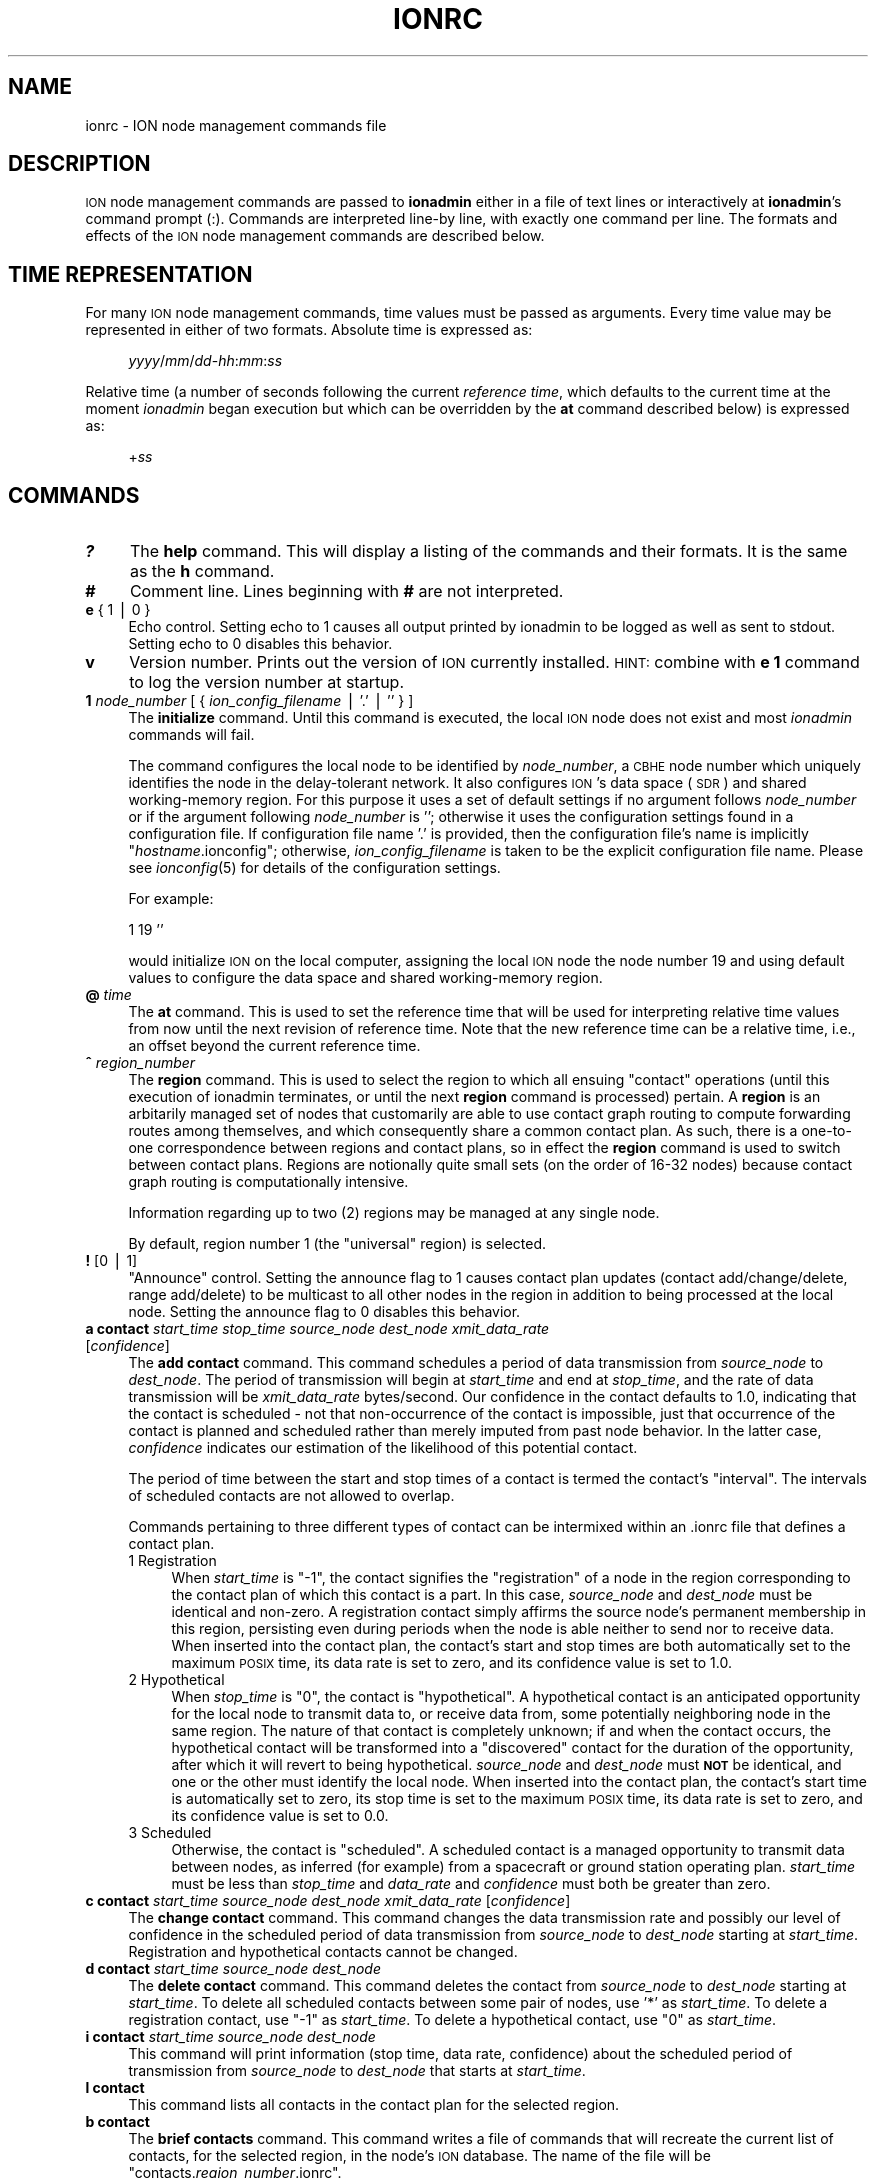 .\" Automatically generated by Pod::Man v1.37, Pod::Parser v1.32
.\"
.\" Standard preamble:
.\" ========================================================================
.de Sh \" Subsection heading
.br
.if t .Sp
.ne 5
.PP
\fB\\$1\fR
.PP
..
.de Sp \" Vertical space (when we can't use .PP)
.if t .sp .5v
.if n .sp
..
.de Vb \" Begin verbatim text
.ft CW
.nf
.ne \\$1
..
.de Ve \" End verbatim text
.ft R
.fi
..
.\" Set up some character translations and predefined strings.  \*(-- will
.\" give an unbreakable dash, \*(PI will give pi, \*(L" will give a left
.\" double quote, and \*(R" will give a right double quote.  | will give a
.\" real vertical bar.  \*(C+ will give a nicer C++.  Capital omega is used to
.\" do unbreakable dashes and therefore won't be available.  \*(C` and \*(C'
.\" expand to `' in nroff, nothing in troff, for use with C<>.
.tr \(*W-|\(bv\*(Tr
.ds C+ C\v'-.1v'\h'-1p'\s-2+\h'-1p'+\s0\v'.1v'\h'-1p'
.ie n \{\
.    ds -- \(*W-
.    ds PI pi
.    if (\n(.H=4u)&(1m=24u) .ds -- \(*W\h'-12u'\(*W\h'-12u'-\" diablo 10 pitch
.    if (\n(.H=4u)&(1m=20u) .ds -- \(*W\h'-12u'\(*W\h'-8u'-\"  diablo 12 pitch
.    ds L" ""
.    ds R" ""
.    ds C` ""
.    ds C' ""
'br\}
.el\{\
.    ds -- \|\(em\|
.    ds PI \(*p
.    ds L" ``
.    ds R" ''
'br\}
.\"
.\" If the F register is turned on, we'll generate index entries on stderr for
.\" titles (.TH), headers (.SH), subsections (.Sh), items (.Ip), and index
.\" entries marked with X<> in POD.  Of course, you'll have to process the
.\" output yourself in some meaningful fashion.
.if \nF \{\
.    de IX
.    tm Index:\\$1\t\\n%\t"\\$2"
..
.    nr % 0
.    rr F
.\}
.\"
.\" For nroff, turn off justification.  Always turn off hyphenation; it makes
.\" way too many mistakes in technical documents.
.hy 0
.if n .na
.\"
.\" Accent mark definitions (@(#)ms.acc 1.5 88/02/08 SMI; from UCB 4.2).
.\" Fear.  Run.  Save yourself.  No user-serviceable parts.
.    \" fudge factors for nroff and troff
.if n \{\
.    ds #H 0
.    ds #V .8m
.    ds #F .3m
.    ds #[ \f1
.    ds #] \fP
.\}
.if t \{\
.    ds #H ((1u-(\\\\n(.fu%2u))*.13m)
.    ds #V .6m
.    ds #F 0
.    ds #[ \&
.    ds #] \&
.\}
.    \" simple accents for nroff and troff
.if n \{\
.    ds ' \&
.    ds ` \&
.    ds ^ \&
.    ds , \&
.    ds ~ ~
.    ds /
.\}
.if t \{\
.    ds ' \\k:\h'-(\\n(.wu*8/10-\*(#H)'\'\h"|\\n:u"
.    ds ` \\k:\h'-(\\n(.wu*8/10-\*(#H)'\`\h'|\\n:u'
.    ds ^ \\k:\h'-(\\n(.wu*10/11-\*(#H)'^\h'|\\n:u'
.    ds , \\k:\h'-(\\n(.wu*8/10)',\h'|\\n:u'
.    ds ~ \\k:\h'-(\\n(.wu-\*(#H-.1m)'~\h'|\\n:u'
.    ds / \\k:\h'-(\\n(.wu*8/10-\*(#H)'\z\(sl\h'|\\n:u'
.\}
.    \" troff and (daisy-wheel) nroff accents
.ds : \\k:\h'-(\\n(.wu*8/10-\*(#H+.1m+\*(#F)'\v'-\*(#V'\z.\h'.2m+\*(#F'.\h'|\\n:u'\v'\*(#V'
.ds 8 \h'\*(#H'\(*b\h'-\*(#H'
.ds o \\k:\h'-(\\n(.wu+\w'\(de'u-\*(#H)/2u'\v'-.3n'\*(#[\z\(de\v'.3n'\h'|\\n:u'\*(#]
.ds d- \h'\*(#H'\(pd\h'-\w'~'u'\v'-.25m'\f2\(hy\fP\v'.25m'\h'-\*(#H'
.ds D- D\\k:\h'-\w'D'u'\v'-.11m'\z\(hy\v'.11m'\h'|\\n:u'
.ds th \*(#[\v'.3m'\s+1I\s-1\v'-.3m'\h'-(\w'I'u*2/3)'\s-1o\s+1\*(#]
.ds Th \*(#[\s+2I\s-2\h'-\w'I'u*3/5'\v'-.3m'o\v'.3m'\*(#]
.ds ae a\h'-(\w'a'u*4/10)'e
.ds Ae A\h'-(\w'A'u*4/10)'E
.    \" corrections for vroff
.if v .ds ~ \\k:\h'-(\\n(.wu*9/10-\*(#H)'\s-2\u~\d\s+2\h'|\\n:u'
.if v .ds ^ \\k:\h'-(\\n(.wu*10/11-\*(#H)'\v'-.4m'^\v'.4m'\h'|\\n:u'
.    \" for low resolution devices (crt and lpr)
.if \n(.H>23 .if \n(.V>19 \
\{\
.    ds : e
.    ds 8 ss
.    ds o a
.    ds d- d\h'-1'\(ga
.    ds D- D\h'-1'\(hy
.    ds th \o'bp'
.    ds Th \o'LP'
.    ds ae ae
.    ds Ae AE
.\}
.rm #[ #] #H #V #F C
.\" ========================================================================
.\"
.IX Title "IONRC 5"
.TH IONRC 5 "2022-05-20" "perl v5.8.8" "ICI configuration files"
.SH "NAME"
ionrc \- ION node management commands file
.SH "DESCRIPTION"
.IX Header "DESCRIPTION"
\&\s-1ION\s0 node management commands are passed to \fBionadmin\fR either in a file of
text lines or interactively at \fBionadmin\fR's command prompt (:).  Commands
are interpreted line-by line, with exactly one command per line.  The formats
and effects of the \s-1ION\s0 node management commands are described below.
.SH "TIME REPRESENTATION"
.IX Header "TIME REPRESENTATION"
For many \s-1ION\s0 node management commands, time values must be passed as
arguments.  Every time value may be represented in either of two formats.
Absolute time is expressed as: 
.Sp
.RS 4
\&\fIyyyy\fR/\fImm\fR/\fIdd\fR\-\fIhh\fR:\fImm\fR:\fIss\fR
.RE
.PP
Relative time (a number of seconds following the current \fIreference time\fR,
which defaults to the current time at the moment \fIionadmin\fR began execution
but which can be overridden by the \fBat\fR command described below) is expressed
as:
.Sp
.RS 4
+\fIss\fR
.RE
.SH "COMMANDS"
.IX Header "COMMANDS"
.IP "\fB?\fR" 4
.IX Item "?"
The \fBhelp\fR command.  This will display a listing of the commands and their
formats.  It is the same as the \fBh\fR command.
.IP "\fB#\fR" 4
.IX Item "#"
Comment line.  Lines beginning with \fB#\fR are not interpreted.
.IP "\fBe\fR { 1 | 0 }" 4
.IX Item "e { 1 | 0 }"
Echo control.  Setting echo to 1 causes all output printed by ionadmin to
be logged as well as sent to stdout.  Setting echo to 0 disables this behavior.
.IP "\fBv\fR" 4
.IX Item "v"
Version number.  Prints out the version of \s-1ION\s0 currently installed.  \s-1HINT:\s0
combine with \fBe 1\fR command to log the version number at startup.
.IP "\fB1\fR \fInode_number\fR [ { \fIion_config_filename\fR | '.' | '' } ]" 4
.IX Item "1 node_number [ { ion_config_filename | '.' | '' } ]"
The \fBinitialize\fR command.  Until this command is executed, the local \s-1ION\s0
node does not exist and most \fIionadmin\fR commands will fail.
.Sp
The command configures the local node to be identified by \fInode_number\fR, a
\&\s-1CBHE\s0 node number which uniquely identifies the node in the delay-tolerant
network.  It also configures \s-1ION\s0's data space (\s-1SDR\s0) and shared working-memory
region.  For this purpose it uses a set of default settings if no argument
follows \fInode_number\fR or if the argument following \fInode_number\fR is '';
otherwise it uses the configuration settings found in a configuration
file.  If configuration file name '.' is provided, then the configuration
file's name is implicitly "\fIhostname\fR.ionconfig"; otherwise,
\&\fIion_config_filename\fR is taken to be the explicit configuration file name.
Please see \fIionconfig\fR\|(5) for details of the configuration settings.
.Sp
For example:
.Sp
.Vb 1
\&        1 19 ''
.Ve
.Sp
would initialize \s-1ION\s0 on the local computer, assigning the local \s-1ION\s0 node the
node number 19 and using default values to configure the data space and
shared working-memory region.
.IP "\fB@\fR \fItime\fR" 4
.IX Item "@ time"
The \fBat\fR command.  This is used to set the reference time that will be
used for interpreting relative time values from now until the next revision
of reference time.  Note that the new reference time can be a relative time,
i.e., an offset beyond the current reference time.
.IP "\fB^\fR \fIregion_number\fR" 4
.IX Item "^ region_number"
The \fBregion\fR command.  This is used to select the region to which
all ensuing \*(L"contact\*(R" operations (until this execution of ionadmin
terminates, or until the next \fBregion\fR command is processed) pertain.
A \fBregion\fR is an arbitarily managed set of nodes that customarily are able
to use contact graph routing to compute forwarding routes among themselves,
and which consequently share a common contact plan.  As such, there is a
one-to-one correspondence between regions and contact plans, so in
effect the \fBregion\fR command is used to switch between contact plans.
Regions are notionally quite small sets (on the order of 16\-32 nodes)
because contact graph routing is computationally intensive.
.Sp
Information regarding up to two (2) regions may be managed at any single node.
.Sp
By default, region number 1 (the \*(L"universal\*(R" region) is selected.
.IP "\fB!\fR [0 | 1]" 4
.IX Item "! [0 | 1]"
\&\*(L"Announce\*(R" control.  Setting the announce flag to 1 causes contact plan
updates (contact add/change/delete, range add/delete) to be multicast to
all other nodes in the region in addition to being processed at the local
node.  Setting the announce flag to 0 disables this behavior.
.IP "\fBa contact\fR \fIstart_time\fR \fIstop_time\fR \fIsource_node\fR \fIdest_node\fR \fIxmit_data_rate\fR [\fIconfidence\fR]" 4
.IX Item "a contact start_time stop_time source_node dest_node xmit_data_rate [confidence]"
The \fBadd contact\fR command.  This command schedules a period of data
transmission from \fIsource_node\fR to \fIdest_node\fR.  The period of
transmission will begin at \fIstart_time\fR and end at \fIstop_time\fR,
and the rate of data transmission will be \fIxmit_data_rate\fR bytes/second.
Our confidence in the contact defaults to 1.0, indicating that the contact
is scheduled \- not that non-occurrence of the contact is impossible, just
that occurrence of the contact is planned and scheduled rather than merely
imputed from past node behavior.  In the latter case, \fIconfidence\fR
indicates our estimation of the likelihood of this potential contact.
.Sp
The period of time between the start and stop times of a contact is termed
the contact's \*(L"interval\*(R".  The intervals of scheduled contacts are not
allowed to overlap.
.Sp
Commands pertaining to three different types of contact can be intermixed
within an .ionrc file that defines a contact plan.
.RS 4
.IP "1  Registration" 4
.IX Item "1  Registration"
When \fIstart_time\fR is \*(L"\-1\*(R", the contact signifies the \*(L"registration\*(R" of a
node in the region corresponding to the contact plan of which this contact is
a part.  In this case, \fIsource_node\fR and \fIdest_node\fR must be identical and
non\-zero.  A registration contact simply affirms the source node's permanent
membership in this region, persisting even during periods when the node
is able neither to send nor to receive data.  When inserted into the
contact plan, the contact's start and stop times are both automatically
set to the maximum \s-1POSIX\s0 time, its data rate is set to zero, and its
confidence value is set to 1.0.
.IP "2  Hypothetical" 4
.IX Item "2  Hypothetical"
When \fIstop_time\fR is \*(L"0\*(R", the contact is \*(L"hypothetical\*(R".  A hypothetical
contact is an anticipated opportunity for the local node to transmit data
to, or receive data from, some potentially neighboring node in the same
region.  The nature of that contact is completely unknown; if and when
the contact occurs, the hypothetical contact will be transformed into
a \*(L"discovered\*(R" contact for the duration of the opportunity, after which
it will revert to being hypothetical.  \fIsource_node\fR and \fIdest_node\fR must
\&\fB\s-1NOT\s0\fR be identical, and one or the other must identify the local node.  When
inserted into the contact plan, the contact's start time is automatically
set to zero, its stop time is set to the maximum \s-1POSIX\s0 time, its data rate
is set to zero, and its confidence value is set to 0.0.
.IP "3  Scheduled" 4
.IX Item "3  Scheduled"
Otherwise, the contact is \*(L"scheduled\*(R".  A scheduled contact is a managed
opportunity to transmit data between nodes, as inferred (for example)
from a spacecraft or ground station operating plan.  \fIstart_time\fR must
be less than \fIstop_time\fR and \fIdata_rate\fR and \fIconfidence\fR must both
be greater than zero.
.RE
.RS 4
.RE
.IP "\fBc contact\fR \fIstart_time\fR \fIsource_node\fR \fIdest_node\fR \fIxmit_data_rate\fR [\fIconfidence\fR]" 4
.IX Item "c contact start_time source_node dest_node xmit_data_rate [confidence]"
The \fBchange contact\fR command.  This command changes the data transmission
rate and possibly our level of confidence in the scheduled period of data
transmission from \fIsource_node\fR to \fIdest_node\fR starting at \fIstart_time\fR.
Registration and hypothetical contacts cannot be changed.
.IP "\fBd contact\fR \fIstart_time\fR \fIsource_node\fR \fIdest_node\fR" 4
.IX Item "d contact start_time source_node dest_node"
The \fBdelete contact\fR command.  This command deletes the contact from
\&\fIsource_node\fR to \fIdest_node\fR starting at \fIstart_time\fR.  To delete
all scheduled contacts between some pair of nodes, use '*' as \fIstart_time\fR.
To delete a registration contact, use \*(L"\-1\*(R" as \fIstart_time\fR.  To delete
a hypothetical contact, use \*(L"0\*(R" as \fIstart_time\fR.
.IP "\fBi contact\fR \fIstart_time\fR \fIsource_node\fR \fIdest_node\fR" 4
.IX Item "i contact start_time source_node dest_node"
This command will print information (stop time, data rate, confidence) about
the scheduled period of transmission from \fIsource_node\fR to \fIdest_node\fR
that starts at \fIstart_time\fR.
.IP "\fBl contact\fR" 4
.IX Item "l contact"
This command lists all contacts in the contact plan for the selected region.
.IP "\fBb contact\fR" 4
.IX Item "b contact"
The \fBbrief contacts\fR command.  This command writes a file of commands
that will recreate the current list of contacts, for the selected region,
in the node's \s-1ION\s0 database.  The name of the file will be
"contacts.\fIregion_number\fR.ionrc".
.IP "\fBa range\fR \fIstart_time\fR \fIstop_time\fR \fIone_node\fR \fIthe_other_node\fR \fIdistance\fR" 4
.IX Item "a range start_time stop_time one_node the_other_node distance"
The \fBadd range\fR command.  This command predicts a period of time during
which the distance from \fIone_node\fR to \fIthe_other_node\fR will be constant
to within one light second.  The period will begin at \fIstart_time\fR and
end at \fIstop_time\fR, and the distance between the nodes during that time
will be \fIdistance\fR light seconds.
.Sp
\&\fB\s-1NOTE\s0\fR that the ranges declared by these commands are directional.  \s-1ION\s0
does not automatically assume that the distance from node A to node B is
the same as the distance from node B to node A.  While this symmetry is
certainly true of geographic distance, the range that concerns \s-1ION\s0 is the
latency in propagating a signal from one node to the other; this latency may
be different in different directions because (for example) the signal from
B to A might need to be forwarded along a different convergence-layer network
path from the one used for the signal from A to B.
.Sp
For this reason, the range identification syntax for this command is
asymmetrical: \s-1ION\s0 interprets an \fBadd range\fR command in which the node number
of the first cited node is numerically less than that of the second cited node
as implicitly declaring the same distance in the reverse direction (the
normal case)  \fB\s-1UNLESS\s0\fR a second range command is present that cites the
same two nodes in the opposite order, which overrides the implicit
declaration.  A range command in which the node number of the first
cited node is numerically greater than that of the second cited node
implies \fB\s-1ABSOLUTELY\s0 \s-1NOTHING\s0\fR about the distance in the reverse direction.
.IP "\fBd range\fR \fIstart_time\fR \fIone_node\fR \fIthe_other_node\fR" 4
.IX Item "d range start_time one_node the_other_node"
The \fBdelete range\fR command.  This command deletes the predicted period of
constant distance between \fIone_node\fR and \fIthe_other_node\fR starting
at \fIstart_time\fR.  To delete all ranges between some pair of nodes,
use '*' as \fIstart_time\fR.
.Sp
\&\fB\s-1NOTE\s0\fR that the range identification syntax for this command is
asymmetrical, much as described for the \fBadd range\fR command described
above.  \s-1ION\s0 interprets a \fBdelete range\fR command in which the node number of
the first cited node is numerically less than that of the second cited node
as implicitly requesting deletion of the range in the opposite direction
as well.  A \fBdelete range\fR command in which the node number of the first
cited node is numerically greater than that of the second cited node
deletes only the range in that direction; the asserted range in the
opposite direction is unaffected.
.IP "\fBi range\fR \fIstart_time\fR \fIone_node\fR \fIthe_other_node\fR" 4
.IX Item "i range start_time one_node the_other_node"
This command will print information (the stop time and range) about the
predicted period of constant distance between \fIone_node\fR and \fIthe_other_node\fR
that starts at \fIstart_time\fR.
.IP "\fBl range\fR" 4
.IX Item "l range"
This command lists all predicted periods of constant distance.
.IP "\fBb range\fR" 4
.IX Item "b range"
The \fBbrief ranges\fR command.  This command writes a file of commands that
will recreate the current list of ranges in the node's \s-1ION\s0 database.  The
file's name will be \*(L"ranges.ionrc\*(R".
.IP "\fBm utcdelta\fR \fIlocal_time_sec_after_UTC\fR" 4
.IX Item "m utcdelta local_time_sec_after_UTC"
This management command sets \s-1ION\s0's understanding of the current difference
between correct \s-1UTC\s0 time and the localtime equivalent of the current calendar
(i.e., Unix epoch) time as reported by the clock for the local \s-1ION\s0 node's
computer.  This delta is automatically applied to locally
obtained time values whenever \s-1ION\s0 needs to know the current time.  For
machines that are synchronized by \s-1NTP\s0, the value of this delta should be 0,
the default.
.Sp
Note that the purpose of the \s-1UTC\s0 delta is not to correct for time zone
differences (which operating systems often do natively) but rather to
compensate for error (drift) in clocks, particularly spacecraft clocks.
The hardware clock on a spacecraft might gain or lose a few seconds every
month, to the point at which its understanding of the current time \- as
reported out by the operating system and converted to \s-1UTC\s0 \- might
differ significantly from the actual value of \s-1UTC\s0 as reported by authoritative
clocks on Earth.  To compensate for this difference without correcting the
clock itself (which can be difficult and dangerous), \s-1ION\s0 simply adds the \s-1UTC\s0
delta to the calendar time reported by the operating system.
.Sp
Note that this means that setting the \s-1UTC\s0 delta is not a one-time node
configuration activity but rather an ongoing node administration chore,
because a drifting clock typically keeps on drifting.
.IP "\fBm clockerr\fR \fIknown_maximum_clock_error\fR" 4
.IX Item "m clockerr known_maximum_clock_error"
This management command sets \s-1ION\s0's understanding of the accuracy of the
scheduled start and stop times of planned contacts, in seconds.  The
default value is 1.  When revising local data transmission and reception
rates, \fIionadmin\fR will adjust contact start and stop times by this
interval to be sure not to send bundles that arrive before the neighbor
expects data arrival or to discard bundles that arrive slightly before
they were expected.
.IP "\fBm clocksync\fR [ { 1 | 0 } ]" 4
.IX Item "m clocksync [ { 1 | 0 } ]"
This management command reports whether or not the computer on which
the local \s-1ION\s0 node is running has a synchronized clock, as discussed in
the description of the \fIionClockIsSynchronized()\fR function (\fIion\fR\|(3)).
.Sp
If a Boolean argument is provided when the command is executed, the
characterization of the machine's clock is revised to conform with
the asserted value.  The default value is 1.
.IP "\fBm production\fR \fIplanned_data_production_rate\fR" 4
.IX Item "m production planned_data_production_rate"
This management command sets \s-1ION\s0's expectation of the mean rate of continuous
data origination by local \s-1BP\s0 applications throughout the period of time
over which congestion forecasts are computed, in bytes per second.  For
nodes that function only as routers this variable will normally be zero.  A
value of \-1, which is the default, indicates that the rate of local data
production is unknown; in that case local data production is not considered
in the computation of congestion forecasts.
.IP "\fBm consumption\fR \fIplanned_data_consumption_rate\fR" 4
.IX Item "m consumption planned_data_consumption_rate"
This management command sets \s-1ION\s0's expectation of the mean rate of continuous
data delivery to local \s-1BP\s0 applications throughout the period of time
over which congestion forecasts are computed, in bytes per second.  For
nodes that function only as routers this variable will normally be zero.  A
value of \-1, which is the default, indicates that the rate of local data
consumption is unknown; in that case local data consumption is not considered
in the computation of congestion forecasts.
.IP "\fBm inbound\fR \fIheap_occupancy_limit\fR [\fIfile_system_occupancy_limit\fR]" 4
.IX Item "m inbound heap_occupancy_limit [file_system_occupancy_limit]"
This management command sets the maximum number of megabytes of storage space
in \s-1ION\s0's \s-1SDR\s0 non-volatile heap, and/or in the local file system, that can be
used for the storage of inbound zero-copy objects.  A value of \-1 for either
limit signifies \*(L"leave unchanged\*(R".  The default heap limit is 30% of the \s-1SDR\s0
data space's total heap size.  The default file system limit is 1 Terabyte.
.IP "\fBm outbound\fR \fIheap_occupancy_limit\fR [\fIfile_system_occupancy_limit\fR]" 4
.IX Item "m outbound heap_occupancy_limit [file_system_occupancy_limit]"
This management command sets the maximum number of megabytes of storage space
in \s-1ION\s0's \s-1SDR\s0 non-volatile heap, and/or in the local file system, that can be
used for the storage of outbound zero-copy objects.  A value of \-1 for either
limit signifies \*(L"leave unchanged\*(R".  The default heap limit is 30% of the \s-1SDR\s0
data space's total heap size.  The default file system limit is 1 Terabyte.
.IP "\fBm search\fR \fImax_free_blocks_to_search_through\fR" 4
.IX Item "m search max_free_blocks_to_search_through"
This management command sets the limit on the number of free blocks
the heap space allocation function will search through in the nominal
free space bucket, looking for a sufficiently large free block, before
giving up and switching to the next higher non-empty free space bucket.
The default value is 0, which yields the highest memory management speed
but may leave heap space under\-utilized: data objects may be stored in
unnecessarily large heap space blocks.  Increasing the value of the heap
space search limit will manage space more efficiently \- with less waste \-
but more slowly.
.IP "\fBm horizon\fR { 0 | \fIend_time_for_congestion_forecasts\fR }" 4
.IX Item "m horizon { 0 | end_time_for_congestion_forecasts }"
This management command sets the end time for computed congestion
forecasts.  Setting congestion forecast horizon to zero sets the congestion
forecast end time to infinite time in the future: if there is any predicted
net growth in bundle storage space occupancy at all, following the end of
the last scheduled contact, then eventual congestion will be predicted.  The
default value is zero, i.e., no end time.
.IP "\fBm alarm\fR '\fIcongestion_alarm_command\fR'" 4
.IX Item "m alarm 'congestion_alarm_command'"
This management command establishes a command which will automatically be
executed whenever \fIionadmin\fR predicts that the node will become congested
at some future time.  By default, there is no alarm command.
.IP "\fBm usage\fR" 4
.IX Item "m usage"
This management command simply prints \s-1ION\s0's current data space occupancy
(the number of megabytes of space in the \s-1SDR\s0 non-volatile heap and file system
that are occupied by inbound and outbound zero-copy objects), the total
zero-copy-object space occupancy ceiling, and the maximum level
of occupancy predicted by the most recent \fIionadmin\fR congestion forecast
computation.
.IP "\fBm home\fR \fIhome_region_number\fR" 4
.IX Item "m home home_region_number"
This management command asserts that the node's home region is the region
that is identified by \fIhome_region_number\fR.  If no home region is asserted,
home region number defaults to zero, the \*(L"root region\*(R".
.IP "\fBm outer\fR \fIouter_region_number\fR" 4
.IX Item "m outer outer_region_number"
This management command asserts that the node's outer region is the region
that is identified by \fIouter_region_number\fR.  Outer region number defaults
to \-1, \*(L"no region\*(R", indicating that the node is a \*(L"terminal node\*(R".  When a
node's outer region number is not \-1, the node is able to function as a
\&\*(L"passageway\*(R" by which bundles are conveyed between nodes in the home
region and nodes in the outer region.
.IP "\fBm passageway\fR \fInode_number\fR \fIhome_region_number\fR \fIouter_region_number\fR" 4
.IX Item "m passageway node_number home_region_number outer_region_number"
This management command declares the home and outer region numbers for the
indicated passageway node.  If the outer region number is \-1, then the
node ceases to be a passageway; if the home region number is \-1, then
the passageway is simply removed.  If neither region number is \-1 but
neither region is one of the regions of which the local node is a member,
the command has no effect.  Otherwise, the home and outer region numbers
of the indicated node are recorded.  (This information is needed in order
to accomplish inter-region routing.)
.IP "\fBr\fR '\fIcommand_text\fR'" 4
.IX Item "r 'command_text'"
The \fBrun\fR command.  This command will execute \fIcommand_text\fR as if it
had been typed at a console prompt.  It is used to, for example, run
another administrative program.
.IP "\fBs\fR" 4
.IX Item "s"
The \fBstart\fR command.  This command starts the \fIrfxclock\fR task on the local
\&\s-1ION\s0 node.
.IP "\fBx\fR" 4
.IX Item "x"
The \fBstop\fR command.  This command stops the \fIrfxclock\fR task on the local
\&\s-1ION\s0 node.
.IP "\fBh\fR" 4
.IX Item "h"
The \fBhelp\fR command.  This will display a listing of the commands and their
formats.  It is the same as the \fB?\fR command.
.SH "EXAMPLES"
.IX Header "EXAMPLES"
.IP "@ 2008/10/05\-11:30:00" 4
.IX Item "@ 2008/10/05-11:30:00"
Sets the reference time to 1130 (\s-1UTC\s0) on 5 October 2008.
.IP "a range +1 2009/01/01\-00:00:00 1 2 12" 4
.IX Item "a range +1 2009/01/01-00:00:00 1 2 12"
Predicts that the distance between nodes 1 and 2 (endpoint IDs
ipn:1.0 and ipn:2.0) will remain constant at 12 light seconds over the
interval that begins 1 second after the reference time and ends at the
end of calendar year 2009.
.IP "a contact +60 +7260 1 2 10000" 4
.IX Item "a contact +60 +7260 1 2 10000"
Schedules a period of transmission at 10,000 bytes/second from node 1 to
node 2, starting 60 seconds after the reference time and ending exactly
two hours (7200 seconds) after it starts.
.SH "SEE ALSO"
.IX Header "SEE ALSO"
\&\fIionadmin\fR\|(1), \fIrfxclock\fR\|(1), \fIion\fR\|(3)
